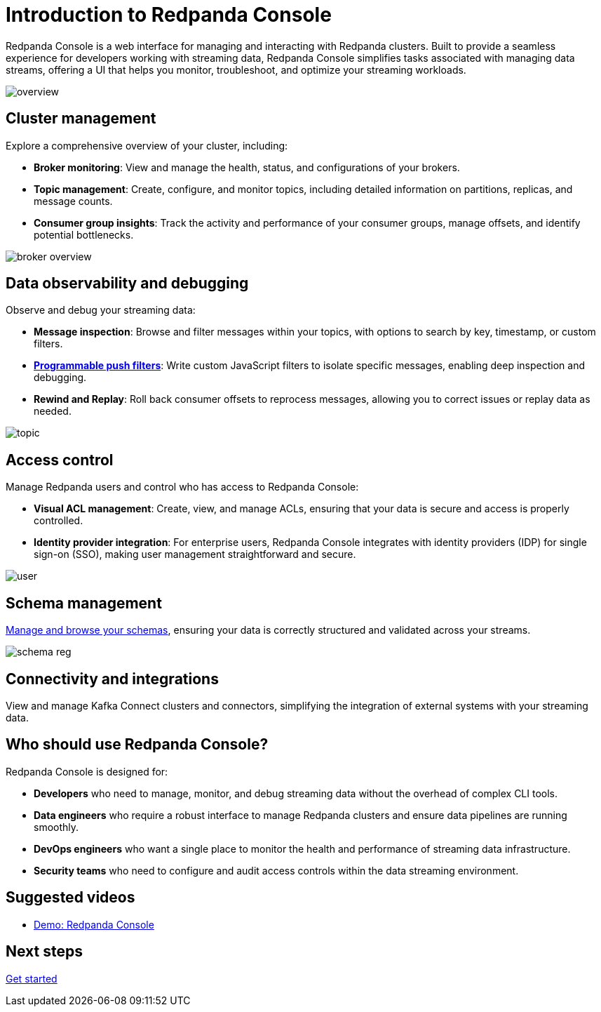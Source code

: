 = Introduction to Redpanda Console
:description: Learn about Redpanda Console: a web interface for managing and interacting with Redpanda clusters.
:page-aliases: console:index/index.adoc, console:features/index.adoc, reference:console/index.adoc

Redpanda Console is a web interface for managing and interacting with Redpanda clusters. Built to provide a seamless experience for developers working with streaming data, Redpanda Console simplifies tasks associated with managing data streams, offering a UI that helps you monitor, troubleshoot, and optimize your streaming workloads.

image::overview.png[]

== Cluster management

Explore a comprehensive overview of your cluster, including:

* *Broker monitoring*: View and manage the health, status, and configurations of your brokers.
* *Topic management*: Create, configure, and monitor topics, including detailed information on partitions, replicas, and message counts.
* *Consumer group insights*: Track the activity and performance of your consumer groups, manage offsets, and identify potential bottlenecks.

image::broker-overview.png[]

== Data observability and debugging

Observe and debug your streaming data:

* *Message inspection*: Browse and filter messages within your topics, with options to search by key, timestamp, or custom filters.
* xref:console:ui/programmable-push-filters.adoc[*Programmable push filters*]: Write custom JavaScript filters to isolate specific messages, enabling deep inspection and debugging.
* *Rewind and Replay*: Roll back consumer offsets to reprocess messages, allowing you to correct issues or replay data as needed.

image::topic.png[]

== Access control

Manage Redpanda users and control who has access to Redpanda Console:

* *Visual ACL management*: Create, view, and manage ACLs, ensuring that your data is secure and access is properly controlled.
* *Identity provider integration*: For enterprise users, Redpanda Console integrates with identity providers (IDP) for single sign-on (SSO), making user management straightforward and secure.

image::user.png[]

== Schema management

xref:console:ui/schema-reg.adoc[Manage and browse your schemas], ensuring your data is correctly structured and validated across your streams.

image::schema-reg.png[]

== Connectivity and integrations

View and manage Kafka Connect clusters and connectors, simplifying the integration of external systems with your streaming data.

== Who should use Redpanda Console?

Redpanda Console is designed for:

* *Developers* who need to manage, monitor, and debug streaming data without the overhead of complex CLI tools.
* *Data engineers* who require a robust interface to manage Redpanda clusters and ensure data pipelines are running smoothly.
* *DevOps engineers* who want a single place to monitor the health and performance of streaming data infrastructure.
* *Security teams* who need to configure and audit access controls within the data streaming environment.

== Suggested videos

- https://www.youtube.com/watch?v=ezDYSpC7JcU[Demo: Redpanda Console]

== Next steps

xref:get-started:quick-start.adoc[Get started]
